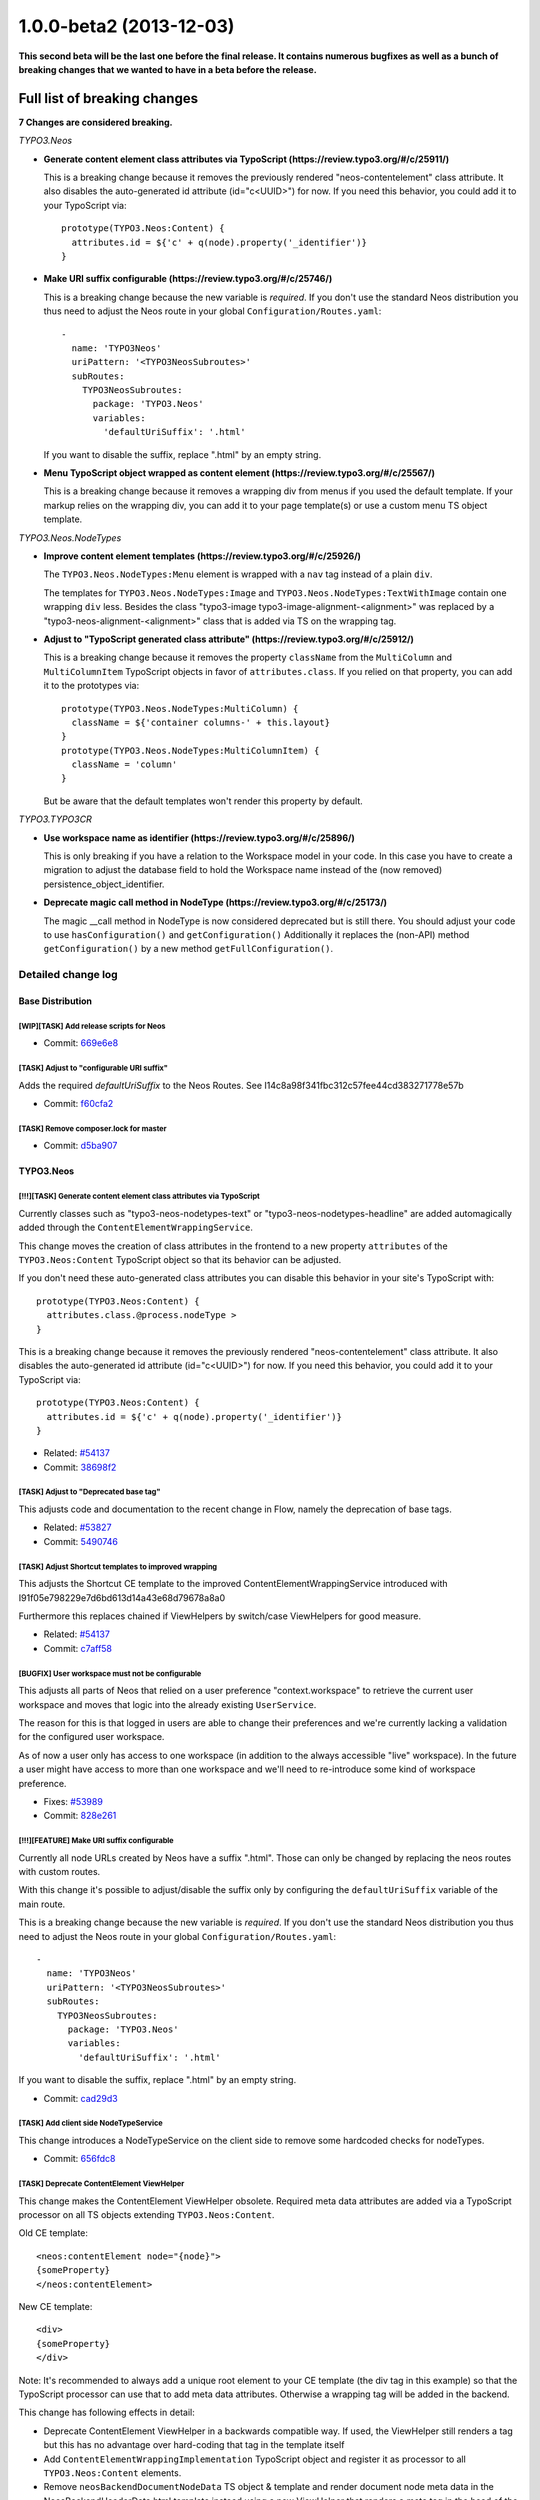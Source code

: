 .. _1.0.0-beta2:

1.0.0-beta2 (2013-12-03)
========================

**This second beta will be the last one before the final release. It contains numerous bugfixes as well
as a bunch of breaking changes that we wanted to have in a beta before the release.**

Full list of breaking changes
-----------------------------

**7 Changes are considered breaking.**

*TYPO3.Neos*


* **Generate content element class attributes via TypoScript (https://review.typo3.org/#/c/25911/)**

  This is a breaking change because it removes the previously rendered "neos-contentelement" class attribute.
  It also disables the auto-generated id attribute (id="c<UUID>") for now.
  If you need this behavior, you could add it to your TypoScript via::

    prototype(TYPO3.Neos:Content) {
      attributes.id = ${'c' + q(node).property('_identifier')}
    }

* **Make URI suffix configurable (https://review.typo3.org/#/c/25746/)**

  This is a breaking change because the new variable is *required*. If
  you don't use the standard Neos distribution you thus need to adjust
  the Neos route in your global ``Configuration/Routes.yaml``::

    -
      name: 'TYPO3Neos'
      uriPattern: '<TYPO3NeosSubroutes>'
      subRoutes:
        TYPO3NeosSubroutes:
          package: 'TYPO3.Neos'
          variables:
            'defaultUriSuffix': '.html'

  If you want to disable the suffix, replace ".html" by an empty string.

* **Menu TypoScript object wrapped as content element (https://review.typo3.org/#/c/25567/)**

  This is a breaking change because it removes a wrapping div from menus if you used the default template.
  If your markup relies on the wrapping div, you can add it to your page template(s) or use a custom menu TS object template.

*TYPO3.Neos.NodeTypes*

* **Improve content element templates (https://review.typo3.org/#/c/25926/)**

  The ``TYPO3.Neos.NodeTypes:Menu`` element is wrapped with a ``nav`` tag instead of a plain ``div``.

  The templates for ``TYPO3.Neos.NodeTypes:Image`` and ``TYPO3.Neos.NodeTypes:TextWithImage`` contain one wrapping ``div`` less.
  Besides the class "typo3-image typo3-image-alignment-<alignment>" was replaced by a "typo3-neos-alignment-<alignment>" class that is
  added via TS on the wrapping tag.

* **Adjust to "TypoScript generated class attribute" (https://review.typo3.org/#/c/25912/)**

  This is a breaking change because it removes the property ``className`` from the ``MultiColumn`` and ``MultiColumnItem``
  TypoScript objects in favor of ``attributes.class``. If you relied on that property, you can add it to the prototypes via::

    prototype(TYPO3.Neos.NodeTypes:MultiColumn) {
      className = ${'container columns-' + this.layout}
    }
    prototype(TYPO3.Neos.NodeTypes:MultiColumnItem) {
      className = 'column'
    }

  But be aware that the default templates won't render this property by default.

*TYPO3.TYPO3CR*

* **Use workspace name as identifier (https://review.typo3.org/#/c/25896/)**

  This is only breaking if you have a relation to the Workspace model in your code.
  In this case you have to create a migration to adjust the database field to hold the
  Workspace name instead of the (now removed) persistence_object_identifier.

* **Deprecate magic call method in NodeType (https://review.typo3.org/#/c/25173/)**

  The magic __call method in NodeType is now considered deprecated but is still there.
  You should adjust your code to use ``hasConfiguration()`` and ``getConfiguration()``
  Additionally it replaces the (non-API) method ``getConfiguration()`` by a new method ``getFullConfiguration()``.

===================
Detailed change log
===================

--------------------------------------
Base Distribution
--------------------------------------

[WIP][TASK] Add release scripts for Neos
~~~~~~~~~~~~~~~~~~~~~~~~~~~~~~~~~~~~~~~~~~~~~~~~~~~~~~~~~~~~~~~~~~~~~~~~~~~~~~~~~~~~~~~~~

* Commit: `669e6e8 <http://git.typo3.org/Neos/Distributions/Base.git?a=commit;h=669e6e837ac5b54f3b637e427c484dd9fcd644b9>`_

[TASK] Adjust to "configurable URI suffix"
~~~~~~~~~~~~~~~~~~~~~~~~~~~~~~~~~~~~~~~~~~~~~~~~~~~~~~~~~~~~~~~~~~~~~~~~~~~~~~~~~~~~~~~~~

Adds the required *defaultUriSuffix* to the Neos Routes.
See I14c8a98f341fbc312c57fee44cd383271778e57b

* Commit: `f60cfa2 <http://git.typo3.org/Neos/Distributions/Base.git?a=commit;h=f60cfa265d371390dc14a59452ef8959da6b6f6e>`_

[TASK] Remove composer.lock for master
~~~~~~~~~~~~~~~~~~~~~~~~~~~~~~~~~~~~~~~~~~~~~~~~~~~~~~~~~~~~~~~~~~~~~~~~~~~~~~~~~~~~~~~~~

* Commit: `d5ba907 <http://git.typo3.org/Neos/Distributions/Base.git?a=commit;h=d5ba907016627b851b140bdec245fb6e73a9e95e>`_

--------------------------------------
TYPO3.Neos
--------------------------------------

[!!!][TASK] Generate content element class attributes via TypoScript
~~~~~~~~~~~~~~~~~~~~~~~~~~~~~~~~~~~~~~~~~~~~~~~~~~~~~~~~~~~~~~~~~~~~~~~~~~~~~~~~~~~~~~~~~

Currently classes such as "typo3-neos-nodetypes-text" or
"typo3-neos-nodetypes-headline" are added automagically added through
the ``ContentElementWrappingService``.

This change moves the creation of class attributes in the frontend to
a new property ``attributes`` of the ``TYPO3.Neos:Content``
TypoScript object so that its behavior can be adjusted.

If you don't need these auto-generated class attributes you can
disable this behavior in your site's TypoScript with::

  prototype(TYPO3.Neos:Content) {
    attributes.class.@process.nodeType >
  }

This is a breaking change because it removes the previously rendered
"neos-contentelement" class attribute. It also disables the
auto-generated id attribute (id="c<UUID>") for now.
If you need this behavior, you could add it to your TypoScript via::

  prototype(TYPO3.Neos:Content) {
    attributes.id = ${'c' + q(node).property('_identifier')}
  }

* Related: `#54137 <http://forge.typo3.org/issues/54137>`_
* Commit: `38698f2 <http://git.typo3.org/Packages/TYPO3.Neos.git?a=commit;h=38698f29783f6644cbd6292739e7645fdf3f1be2>`_

[TASK] Adjust to "Deprecated base tag"
~~~~~~~~~~~~~~~~~~~~~~~~~~~~~~~~~~~~~~~~~~~~~~~~~~~~~~~~~~~~~~~~~~~~~~~~~~~~~~~~~~~~~~~~~

This adjusts code and documentation to the recent change in Flow,
namely the deprecation of base tags.

* Related: `#53827 <http://forge.typo3.org/issues/53827>`_
* Commit: `5490746 <http://git.typo3.org/Packages/TYPO3.Neos.git?a=commit;h=5490746c5cc6e2799c1d5940ea45bbaa737861f2>`_

[TASK] Adjust Shortcut templates to improved wrapping
~~~~~~~~~~~~~~~~~~~~~~~~~~~~~~~~~~~~~~~~~~~~~~~~~~~~~~~~~~~~~~~~~~~~~~~~~~~~~~~~~~~~~~~~~

This adjusts the Shortcut CE template to the improved
ContentElementWrappingService introduced with
I91f05e798229e7d6bd613d14a43e68d79678a8a0

Furthermore this replaces chained if ViewHelpers by
switch/case ViewHelpers for good measure.

* Related: `#54137 <http://forge.typo3.org/issues/54137>`_
* Commit: `c7aff58 <http://git.typo3.org/Packages/TYPO3.Neos.git?a=commit;h=c7aff58b20a4d6c17d354960981beabcef7058b6>`_

[BUGFIX] User workspace must not be configurable
~~~~~~~~~~~~~~~~~~~~~~~~~~~~~~~~~~~~~~~~~~~~~~~~~~~~~~~~~~~~~~~~~~~~~~~~~~~~~~~~~~~~~~~~~

This adjusts all parts of Neos that relied on a user preference
"context.workspace" to retrieve the current user workspace and moves
that logic into the already existing ``UserService``.

The reason for this is that logged in users are able to change their
preferences and we're currently lacking a validation for the configured
user workspace.

As of now a user only has access to one workspace (in addition to the
always accessible "live" workspace).
In the future a user might have access to more than one workspace and
we'll need to re-introduce some kind of workspace preference.

* Fixes: `#53989 <http://forge.typo3.org/issues/53989>`_
* Commit: `828e261 <http://git.typo3.org/Packages/TYPO3.Neos.git?a=commit;h=828e261c2c9d4dc1b31102284f1f911c06b5fcfe>`_

[!!!][FEATURE] Make URI suffix configurable
~~~~~~~~~~~~~~~~~~~~~~~~~~~~~~~~~~~~~~~~~~~~~~~~~~~~~~~~~~~~~~~~~~~~~~~~~~~~~~~~~~~~~~~~~

Currently all node URLs created by Neos have a suffix ".html". Those
can only be changed by replacing the neos routes with custom routes.

With this change it's possible to adjust/disable the suffix only by
configuring the ``defaultUriSuffix`` variable of the main route.

This is a breaking change because the new variable is *required*. If
you don't use the standard Neos distribution you thus need to adjust
the Neos route in your global ``Configuration/Routes.yaml``::

  -
    name: 'TYPO3Neos'
    uriPattern: '<TYPO3NeosSubroutes>'
    subRoutes:
      TYPO3NeosSubroutes:
        package: 'TYPO3.Neos'
        variables:
          'defaultUriSuffix': '.html'

If you want to disable the suffix, replace ".html" by an empty string.

* Commit: `cad29d3 <http://git.typo3.org/Packages/TYPO3.Neos.git?a=commit;h=cad29d3939d33778a7ee81858b713cbaad2ca0e9>`_

[TASK] Add client side NodeTypeService
~~~~~~~~~~~~~~~~~~~~~~~~~~~~~~~~~~~~~~~~~~~~~~~~~~~~~~~~~~~~~~~~~~~~~~~~~~~~~~~~~~~~~~~~~

This change introduces a NodeTypeService on the client side to remove
some hardcoded checks for nodeTypes.

* Commit: `656fdc8 <http://git.typo3.org/Packages/TYPO3.Neos.git?a=commit;h=656fdc893fa03be623e4254d3487baca7fd080ec>`_

[TASK] Deprecate ContentElement ViewHelper
~~~~~~~~~~~~~~~~~~~~~~~~~~~~~~~~~~~~~~~~~~~~~~~~~~~~~~~~~~~~~~~~~~~~~~~~~~~~~~~~~~~~~~~~~

This change makes the ContentElement ViewHelper obsolete. Required
meta data attributes are added via a TypoScript processor on all
TS objects extending ``TYPO3.Neos:Content``.

Old CE template::

  <neos:contentElement node="{node}">
  {someProperty}
  </neos:contentElement>

New CE template::

  <div>
  {someProperty}
  </div>

Note: It's recommended to always add a unique root element to your CE
template (the div tag in this example) so that the TypoScript processor
can use that to add meta data attributes.
Otherwise a wrapping tag will be added in the backend.

This change has following effects in detail:

* Deprecate ContentElement ViewHelper in a backwards compatible way.
  If used, the ViewHelper still renders a tag but this has no
  advantage over hard-coding that tag in the template itself
* Add ``ContentElementWrappingImplementation`` TypoScript object and
  register it as processor to all ``TYPO3.Neos:Content`` elements.
* Remove ``neosBackendDocumentNodeData`` TS object & template and
  render document node meta data in the NeosBackendHeaderData.html
  template instead using a new ViewHelper that renders a meta tag in
  the head of the backend html (instead of a hidden div in the body).

* Resolves: `#54137 <http://forge.typo3.org/issues/54137>`_
* Commit: `a9a4252 <http://git.typo3.org/Packages/TYPO3.Neos.git?a=commit;h=a9a42527060798b3a83742cde32a91ca63407040>`_

[TASK] Select moved node after move in node tree
~~~~~~~~~~~~~~~~~~~~~~~~~~~~~~~~~~~~~~~~~~~~~~~~~~~~~~~~~~~~~~~~~~~~~~~~~~~~~~~~~~~~~~~~~

When moving a node it is not selected in the node tree,
leading to a confusing state for the user. This changes it
to automatically selecting the moved node after it has been
moved to avoid confusion.

* Commit: `7703948 <http://git.typo3.org/Packages/TYPO3.Neos.git?a=commit;h=77039480356cadbace9f16b494a8cc6b2884794b>`_

[BUGFIX] Nodes not clickable after moving in node tree
~~~~~~~~~~~~~~~~~~~~~~~~~~~~~~~~~~~~~~~~~~~~~~~~~~~~~~~~~~~~~~~~~~~~~~~~~~~~~~~~~~~~~~~~~

When moving nodes in the node tree it is not possible to
navigate to it until it is refreshed, because the link href
is updated to an empty value.

* Commit: `a8da571 <http://git.typo3.org/Packages/TYPO3.Neos.git?a=commit;h=a8da5719d0508b2bd6516080a1f7464d9e7a5af3>`_

[TASK] Add node argument to contentElement.editable ViewHelper
~~~~~~~~~~~~~~~~~~~~~~~~~~~~~~~~~~~~~~~~~~~~~~~~~~~~~~~~~~~~~~~~~~~~~~~~~~~~~~~~~~~~~~~~~

This change adds a new argument "node" to explicitly set the current
node to use for checking the content context.

Example::

    {neos:contentElement.editable(node: myNode, property: 'propertyName')}

This should make it easier to split templates for content elements into
partials and pass on the node explicitly (instead of using the magic
"fluidTemplateTsObject" variable).

* Commit: `d26061b <http://git.typo3.org/Packages/TYPO3.Neos.git?a=commit;h=d26061b039362e755ec8b70fea56a06b8ff688d5>`_

[FEATURE] Caching of compiled TypoScript
~~~~~~~~~~~~~~~~~~~~~~~~~~~~~~~~~~~~~~~~~~~~~~~~~~~~~~~~~~~~~~~~~~~~~~~~~~~~~~~~~~~~~~~~~

This change adds a cache for compiled TypoScript,
increasing rendering performance by 50-100 ms, depending
on the size of your TypoScript:

https://www.monosnap.com/image/8qc5tZn6gccBMKcNsoVjG54ls.png

By default the cache is only enabled in Production context, because we
cannot flush it automatically yet on TypoScript file changes.

* Commit: `9feb53f <http://git.typo3.org/Packages/TYPO3.Neos.git?a=commit;h=9feb53f8d27c5a399b2855b97600fcec25435b70>`_

[BUGFIX] Cache outgoing routes
~~~~~~~~~~~~~~~~~~~~~~~~~~~~~~~~~~~~~~~~~~~~~~~~~~~~~~~~~~~~~~~~~~~~~~~~~~~~~~~~~~~~~~~~~

URIs to nodes are not cached currently because they contain an
argument of type NodeInterface that can't be serialized by the
UriBuilder.

This change adjust the FrontendNodeRoutePartHandler as well as the
node ViewHelpers to work with strings rather than Node instances.

* Fixes: `#53448 <http://forge.typo3.org/issues/53448>`_
* Commit: `18e871f <http://git.typo3.org/Packages/TYPO3.Neos.git?a=commit;h=18e871fa9f7898798f16899d6695c26329dce4db>`_

[TASK] Introduce Content TypoScript object
~~~~~~~~~~~~~~~~~~~~~~~~~~~~~~~~~~~~~~~~~~~~~~~~~~~~~~~~~~~~~~~~~~~~~~~~~~~~~~~~~~~~~~~~~

Introduces a new TS object ``TYPO3.Neos:Content`` that should be used
as base for all elements that can be selected in the backend.

This deprecated ``TYPO3.Neos:Template`` in favor of
``TYPO3.TypoScript:Template`` or the new Content object.

Note: This object inherits from TYPO3.TypoScript:Template because most
Content Elements are expected to render a Fluid Template. If this is
not the case, a custom Content Element should still extend from this
prototype and change the ``@class`` property as it's done for the
``TYPO3.Neos:Plugin`` object for example.

* Resolves: `#54016 <http://forge.typo3.org/issues/54016>`_
* Commit: `9829558 <http://git.typo3.org/Packages/TYPO3.Neos.git?a=commit;h=9829558467394e1d3fc2a1ee28fd043602393249>`_

[TASK] Update Aloha
~~~~~~~~~~~~~~~~~~~~~~~~~~~~~~~~~~~~~~~~~~~~~~~~~~~~~~~~~~~~~~~~~~~~~~~~~~~~~~~~~~~~~~~~~

Updates Aloha to a more recent version, sselect all and then start
typing (e.g. for a headline) now works. Also the format detection
is more stable.

* Commit: `abdfc10 <http://git.typo3.org/Packages/TYPO3.Neos.git?a=commit;h=abdfc1013f746484a4abffa2d38f98fad69f6bcb>`_

[TASK] Add filter by node for the filter operation
~~~~~~~~~~~~~~~~~~~~~~~~~~~~~~~~~~~~~~~~~~~~~~~~~~~~~~~~~~~~~~~~~~~~~~~~~~~~~~~~~~~~~~~~~

The FlowQuery operation is now able to filter by a given node, this
filter type always return a context with a maximum of one node.

This FlowQuery return one if the currentNode is a parent node of node::

  ${q(node).parents(currentNode).count()}

This operation can be used in the MenuImplementation to test if the
current node is a child node of a given node, to set the active and
current class.

* Commit: `16f3778 <http://git.typo3.org/Packages/TYPO3.Neos.git?a=commit;h=16f377854c3f2f1213d6d0ca7028c31171d85e35>`_

[BUGFIX] Support for boolean property in Site import/export
~~~~~~~~~~~~~~~~~~~~~~~~~~~~~~~~~~~~~~~~~~~~~~~~~~~~~~~~~~~~~~~~~~~~~~~~~~~~~~~~~~~~~~~~~

Currently boolean property are converted to string during and
export/import process. This patch change this by adding the attribute
__type="boolean" for each boolean property.

* Commit: `2a5d491 <http://git.typo3.org/Packages/TYPO3.Neos.git?a=commit;h=2a5d491cc97632caacb0fd34eff2f0f3e122239d>`_

[FEATURE] Improve contentElement.editable ViewHelper
~~~~~~~~~~~~~~~~~~~~~~~~~~~~~~~~~~~~~~~~~~~~~~~~~~~~~~~~~~~~~~~~~~~~~~~~~~~~~~~~~~~~~~~~~

This improves the EditableViewHelper so that it is easier to use and
less error-prone.

It mainly makes specification of the property value optional.
Before::

  <neos:contentElement.editable property="propertyName">
    {propertyName -> f:format.raw()}
  </neos:contentElement>

Now::

 {neos:contentElement.editable(property: 'propertyName')}

Note: This change is fully backwards compatible because any child nodes
of this ViewHelper overrule the specified property argument.
It is however recommended not to set them as that can lead to unexpected
results. It is also recommended to use Fluid's inline syntax for better
readability and to make browsers render the placeholder when opening the
template file directly.

* Related: `#53046 <http://forge.typo3.org/issues/53046>`_
* Commit: `e9415a1 <http://git.typo3.org/Packages/TYPO3.Neos.git?a=commit;h=e9415a10ab46009cbf8d9ec9740191b2548f382b>`_

[BUGFIX] Menu in sticky menu shows collapse button
~~~~~~~~~~~~~~~~~~~~~~~~~~~~~~~~~~~~~~~~~~~~~~~~~~~~~~~~~~~~~~~~~~~~~~~~~~~~~~~~~~~~~~~~~

This is a subtle detail but when the menu is sticky
and the lines between main modules are hovered the
line turns blue because of the collapse button changes
background color.

* Commit: `03029fc <http://git.typo3.org/Packages/TYPO3.Neos.git?a=commit;h=03029fca1249ef8385b4ef664c765ad1e24f6537>`_

[TASK] Remove typo in comment for ajax-repository.js
~~~~~~~~~~~~~~~~~~~~~~~~~~~~~~~~~~~~~~~~~~~~~~~~~~~~~~~~~~~~~~~~~~~~~~~~~~~~~~~~~~~~~~~~~

* Commit: `9ba4f3f <http://git.typo3.org/Packages/TYPO3.Neos.git?a=commit;h=9ba4f3f53498cdfd5eb03e1389bc278a287b532e>`_

[TASK] Remove unused code in wireframe mode
~~~~~~~~~~~~~~~~~~~~~~~~~~~~~~~~~~~~~~~~~~~~~~~~~~~~~~~~~~~~~~~~~~~~~~~~~~~~~~~~~~~~~~~~~

We removed the creation of TYPO3.Neos:ContentCollection elements
from the wireframe mode, but the code for doing so was still active.

* Commit: `87ce525 <http://git.typo3.org/Packages/TYPO3.Neos.git?a=commit;h=87ce5258a17c6894b3fac4bc37db06d51006de15>`_

Revert "[!!!][FEATURE] Make URL suffix configurable"
~~~~~~~~~~~~~~~~~~~~~~~~~~~~~~~~~~~~~~~~~~~~~~~~~~~~~~~~~~~~~~~~~~~~~~~~~~~~~~~~~~~~~~~~~

This reverts commit 318a531c2dd550c5df0cf6e93ef8d832a8551009

* Commit: `98dee27 <http://git.typo3.org/Packages/TYPO3.Neos.git?a=commit;h=98dee276bf4d87422d9670d489a13b4e1cdafa88>`_

[!!!][FEATURE] Make URL suffix configurable
~~~~~~~~~~~~~~~~~~~~~~~~~~~~~~~~~~~~~~~~~~~~~~~~~~~~~~~~~~~~~~~~~~~~~~~~~~~~~~~~~~~~~~~~~

Currently all node URLs created by Neos have a suffix ".html". Those
can only be changed by replacing the neos routes with custom routes.

With this change it's possible to adjust/disable the suffix only by
configuring the ``defaultUrlSuffix`` variable of the main route.

This is a breaking change because the new variable is *required*. If
you don't use the standard Neos distribution you thus need to adjust
the Neos route in your global ``Configuration/Routes.yaml``::

  -
    name: 'TYPO3Neos'
    uriPattern: '<TYPO3NeosSubroutes>'
    subRoutes:
      TYPO3NeosSubroutes:
        package: 'TYPO3.Neos'
        variables:
          'defaultUrlSuffix': '.html'

If you want to disable the suffix, replace ".html" by an empty string.

* Commit: `318a531 <http://git.typo3.org/Packages/TYPO3.Neos.git?a=commit;h=318a531c2dd550c5df0cf6e93ef8d832a8551009>`_

[TASK] Remove LauncherController
~~~~~~~~~~~~~~~~~~~~~~~~~~~~~~~~~~~~~~~~~~~~~~~~~~~~~~~~~~~~~~~~~~~~~~~~~~~~~~~~~~~~~~~~~

This removes the ExtDirect LauncherController that is not used any
longer.

* Commit: `67e3d4b <http://git.typo3.org/Packages/TYPO3.Neos.git?a=commit;h=67e3d4bad114181bcf1ebeb238630a84fb00e069>`_

[BUGFIX] URLs must point to document nodes
~~~~~~~~~~~~~~~~~~~~~~~~~~~~~~~~~~~~~~~~~~~~~~~~~~~~~~~~~~~~~~~~~~~~~~~~~~~~~~~~~~~~~~~~~

Currently the ``FrontendNodeRoutePartHandler`` matches and resolves any
node independently from it's type.
This leads to the situation that one can browse content element nodes
directly breaking menus and styling.

This change adjusts the RoutePartHandler to only accept NodeTypes
extending ``TYPO3.Neos:Document`` such as ``TYPO3.Neos:Page`` or custom
document node types.
It also adjusts the structure inspector that used to create links for
every node.

* Related: `#53347 <http://forge.typo3.org/issues/53347>`_
* Commit: `b1bb2c5 <http://git.typo3.org/Packages/TYPO3.Neos.git?a=commit;h=b1bb2c5d31fab8542fc92e47af5985cdb49d0048>`_

[FEATURE] Improved redirection upon login/logout
~~~~~~~~~~~~~~~~~~~~~~~~~~~~~~~~~~~~~~~~~~~~~~~~~~~~~~~~~~~~~~~~~~~~~~~~~~~~~~~~~~~~~~~~~

This improves the ``BackendRedirectionService`` by decoupling it from
hard-coded URLs.

Neos currently stores the absolute URL in the browsers session storage.
Upon login a redirect-URL is constructed by appending the user's
workspace to the stored path.
This breaks if ``FLOW_REWRITEURLS`` is not set or if one decides to use
custom Routes (for example skipping the ".html" suffix).

This patch changes this by storing the identifier of the last visited
document node instead and by only using the ``UriBuilder`` to construct
URLs.

This also moves the JavaScript snippet from NeosBackendHeaderData.html
to a separate template that is appended before the closing body tag of
a page via TypoScript for performance reasons and so that this
functionality can be disabled without having to adjust the templates.

Besides this introduces some minor tweaks:

* Disable default error FlashMessage for LoginController
* Only add "logout" FlashMessage when the login Form is displayed
  afterwards (avoids outdated FlashMessages)
* One DB lookup less in NodeController::showAction()
* Related: `#40304 <http://forge.typo3.org/issues/40304>`_

* Commit: `47b301b <http://git.typo3.org/Packages/TYPO3.Neos.git?a=commit;h=47b301bbb94150204602e9992d5ca8c56617932c>`_

[TASK] Revise Routes
~~~~~~~~~~~~~~~~~~~~~~~~~~~~~~~~~~~~~~~~~~~~~~~~~~~~~~~~~~~~~~~~~~~~~~~~~~~~~~~~~~~~~~~~~

Make use of new Routing features such as *nested subRoutes* and
*HTTP method constraints* to make it easier to adjust the routing setup.
* Related: `#53347 <http://forge.typo3.org/issues/53347>`_

* Commit: `35114d7 <http://git.typo3.org/Packages/TYPO3.Neos.git?a=commit;h=35114d7a12830ca828f0ac2e68a3ac7adbac608a>`_

[BUGFIX] Fix behat tests
~~~~~~~~~~~~~~~~~~~~~~~~~~~~~~~~~~~~~~~~~~~~~~~~~~~~~~~~~~~~~~~~~~~~~~~~~~~~~~~~~~~~~~~~~

Since the logout has been changed from a link to a form with
Ie56f98a1046ff461f5e053bcd4f5e12aad3bf2ae behavior tests were broken.

This change fixes this by adjusting the corresponding behat feature.

* Commit: `f5f7cfe <http://git.typo3.org/Packages/TYPO3.Neos.git?a=commit;h=f5f7cfe168d4ddf7fb1faf2a4e0fa0292e57ed13>`_

[BUGFIX] Only replace node URIs in live workspace
~~~~~~~~~~~~~~~~~~~~~~~~~~~~~~~~~~~~~~~~~~~~~~~~~~~~~~~~~~~~~~~~~~~~~~~~~~~~~~~~~~~~~~~~~

With #48366 neos supports proper linking between nodes. URIs in the
format "node://<uuid>" are replaced by proper http URLs.
This replacement must only take place in live workspace though in
order to avoid "http://.." URLs to be stored in the database.

* Related: `#48366 <http://forge.typo3.org/issues/48366>`_
* Commit: `133a2ea <http://git.typo3.org/Packages/TYPO3.Neos.git?a=commit;h=133a2ea8cd70a02253b61e95655d08ba08a2a5d6>`_

[TASK] Add "Changing body class with condition" documentation
~~~~~~~~~~~~~~~~~~~~~~~~~~~~~~~~~~~~~~~~~~~~~~~~~~~~~~~~~~~~~~~~~~~~~~~~~~~~~~~~~~~~~~~~~

* Commit: `0bc46b2 <http://git.typo3.org/Packages/TYPO3.Neos.git?a=commit;h=0bc46b26cc61b6556bdebfbda06aaabf48bc3339>`_

[BUGFIX] Make WebRedirect independant from routes
~~~~~~~~~~~~~~~~~~~~~~~~~~~~~~~~~~~~~~~~~~~~~~~~~~~~~~~~~~~~~~~~~~~~~~~~~~~~~~~~~~~~~~~~~

Replaces the deprecated ``uri`` entrypoint-option by
``routeValues`` pointing to the login form action.

* Commit: `36007f1 <http://git.typo3.org/Packages/TYPO3.Neos.git?a=commit;h=36007f1564623b53675679ff577485a405a2d791>`_

[TASK] Compatibility with Ruby < v1.9
~~~~~~~~~~~~~~~~~~~~~~~~~~~~~~~~~~~~~~~~~~~~~~~~~~~~~~~~~~~~~~~~~~~~~~~~~~~~~~~~~~~~~~~~~

Adds checks to the ``config.rb`` compass configuration file to prevent
older Ruby versions from stumbling upon the introduced ``Encoding``
constants.

* Commit: `54cb62c <http://git.typo3.org/Packages/TYPO3.Neos.git?a=commit;h=54cb62cec12d4201ea10275e377709ef3d7fa26a>`_

[TASK] Adjust to "Deprecate magic call method in NodeType"
~~~~~~~~~~~~~~~~~~~~~~~~~~~~~~~~~~~~~~~~~~~~~~~~~~~~~~~~~~~~~~~~~~~~~~~~~~~~~~~~~~~~~~~~~

This replaces the two invocations of the magic __call method of
NodeType, that will be deprecated with #53335 with calls to the new
methods ``NodeType::hasConfiguration()`` and
``NodeType::getConfiguration()``.
Besides this replaces five calls to the internal
``NodeType::getConfiguration()`` by calls to the renamed method
``NodeType::getFullConfiguration()``.

Depends: I20abd27b137c1fec9ff351b17a97c5c93c15d287
* Related: `#53335 <http://forge.typo3.org/issues/53335>`_
* Commit: `c71fd87 <http://git.typo3.org/Packages/TYPO3.Neos.git?a=commit;h=c71fd876dbe98971de77e03c14e2b3edb186778a>`_

[!!!][BUGFIX] Menu TypoScript object wrapped as content element
~~~~~~~~~~~~~~~~~~~~~~~~~~~~~~~~~~~~~~~~~~~~~~~~~~~~~~~~~~~~~~~~~~~~~~~~~~~~~~~~~~~~~~~~~

The menu TypoScript template is currently using the
contentElement view helper for wrapping the menu.
This is incorrect since the menu is not a node type,
but instead a plain TypoScript object.

This is a breaking change because it removes a wrapping div
from menus if you used the default template.
If your markup relies on the wrapping div, you can add it to
your page template(s) or use a custom menu TS object template.

* Commit: `74c8dc1 <http://git.typo3.org/Packages/TYPO3.Neos.git?a=commit;h=74c8dc144f2cb028eab358a3e3560f3cf870a2cb>`_

[BUGFIX] ContentEditable is wrapped in live workspace when logged in
~~~~~~~~~~~~~~~~~~~~~~~~~~~~~~~~~~~~~~~~~~~~~~~~~~~~~~~~~~~~~~~~~~~~~~~~~~~~~~~~~~~~~~~~~

Since we just check if the session has access to the backend we
incorrectly also wrap content editables being rendered in the live
workspace. This means that when visiting the frontend when logged in it's
being rendered differently than when not logged in. Since we only
need the wrapping for the backend interface we should skip wrapping
if in live workspace.

* Commit: `3d32d2c <http://git.typo3.org/Packages/TYPO3.Neos.git?a=commit;h=3d32d2c18a4683ca26fa2485f6ad1468c0c22543>`_

[BUGFIX] ContentCollection is wrapped in live workspace when logged in
~~~~~~~~~~~~~~~~~~~~~~~~~~~~~~~~~~~~~~~~~~~~~~~~~~~~~~~~~~~~~~~~~~~~~~~~~~~~~~~~~~~~~~~~~

Since we just check if the session has access to the backend we
incorrectly also wrap content collections being rendered in the live
workspace. This means that when visiting the frontend when logged in it's
being rendered differently than when not logged in. Since we only
need the wrapping for the backend interface we should skip wrapping
if in live workspace.

* Commit: `8d876f3 <http://git.typo3.org/Packages/TYPO3.Neos.git?a=commit;h=8d876f3b4506a4eb6d48f330fc456d39322b2960>`_

[BUGFIX] Content is wrapped in live workspace when logged in
~~~~~~~~~~~~~~~~~~~~~~~~~~~~~~~~~~~~~~~~~~~~~~~~~~~~~~~~~~~~~~~~~~~~~~~~~~~~~~~~~~~~~~~~~

Since we just check if the session has access to the backend
we incorrectly also wrap content being rendered in the live workspace.
This means that when visiting the frontend when logged in it's
being rendered differently than when not logged in. Since we only
need the wrapping for the backend interface we should skip wrapping
if in live workspace.

* Commit: `b70b0ab <http://git.typo3.org/Packages/TYPO3.Neos.git?a=commit;h=b70b0ab41dc47f3f07b2720cb63fbdc5fad949f9>`_

[BUGFIX] Make "logout" a POST request
~~~~~~~~~~~~~~~~~~~~~~~~~~~~~~~~~~~~~~~~~~~~~~~~~~~~~~~~~~~~~~~~~~~~~~~~~~~~~~~~~~~~~~~~~

Previously the logout was triggered by a link in the user menu resulting
in a GET request.
With this change the link is replaced by a small form creating a POST
request instead.

* Related: `#53347 <http://forge.typo3.org/issues/53347>`_
* Commit: `4da306a <http://git.typo3.org/Packages/TYPO3.Neos.git?a=commit;h=4da306aeaaa1585d3789e18b2188233ba21b7865>`_

[BUGFIX] Allow frontend routes to append arbitrary arguments
~~~~~~~~~~~~~~~~~~~~~~~~~~~~~~~~~~~~~~~~~~~~~~~~~~~~~~~~~~~~~~~~~~~~~~~~~~~~~~~~~~~~~~~~~

This re-adds the ``appendExceedingArguments`` flag to the Neos frontend
routes in order to allow resolving of node URIs with additional
arguments.

This makes it possible to render links targeting sub requests without
having to add custom routes. This is especially useful for plugins.

* Commit: `dc75b50 <http://git.typo3.org/Packages/TYPO3.Neos.git?a=commit;h=dc75b507022c639806e5d62587690bc2ec10cb78>`_

[BUGFIX] Exporting a site sets state to empty string
~~~~~~~~~~~~~~~~~~~~~~~~~~~~~~~~~~~~~~~~~~~~~~~~~~~~~~~~~~~~~~~~~~~~~~~~~~~~~~~~~~~~~~~~~

The state of a site is an integer, but since the state is exported like
a node property since Ifa3b6cb89a2b8ed10eaddaf6f450b98b8c96fe98 that
failed because all properties are expected to be strings.

This change exports any scalar property by typecasting it to string.

* Commit: `e06242e <http://git.typo3.org/Packages/TYPO3.Neos.git?a=commit;h=e06242e28c1cae4475dc4ac9d125b72e5fb4275e>`_

[TASK] Simplified shared footer cookbook
~~~~~~~~~~~~~~~~~~~~~~~~~~~~~~~~~~~~~~~~~~~~~~~~~~~~~~~~~~~~~~~~~~~~~~~~~~~~~~~~~~~~~~~~~

Doesn't need the switch case part anymore.

* Commit: `0497ddb <http://git.typo3.org/Packages/TYPO3.Neos.git?a=commit;h=0497ddb73ba34f824d1c75ecad31fee7e72f5406>`_

[FEATURE] Performance improvement in TypoScript View (getClosestDocumentNode)
~~~~~~~~~~~~~~~~~~~~~~~~~~~~~~~~~~~~~~~~~~~~~~~~~~~~~~~~~~~~~~~~~~~~~~~~~~~~~~~~~~~~~~~~~

Changing this code improves about 50 milliseconds of runtime in my case:

https://www.monosnap.com/image/5DqfBVP7Y6m1JrGC9RaMyNoV7.png

* Commit: `14ea1e9 <http://git.typo3.org/Packages/TYPO3.Neos.git?a=commit;h=14ea1e992a167cf4ad941c0425dcfd814a4cbef6>`_

[BUGFIX] links inside plugins should respect the current workspace
~~~~~~~~~~~~~~~~~~~~~~~~~~~~~~~~~~~~~~~~~~~~~~~~~~~~~~~~~~~~~~~~~~~~~~~~~~~~~~~~~~~~~~~~~

* Commit: `b569314 <http://git.typo3.org/Packages/TYPO3.Neos.git?a=commit;h=b569314505221033bd44f3cfc55f7641b4a3637a>`_

[TASK] Introduce signal for publication of nodes
~~~~~~~~~~~~~~~~~~~~~~~~~~~~~~~~~~~~~~~~~~~~~~~~~~~~~~~~~~~~~~~~~~~~~~~~~~~~~~~~~~~~~~~~~

This introduces a new signal which is emitted once a node is published.
This change also removes the random cache control headers from the
NodeController.

* Commit: `dbc2d8e <http://git.typo3.org/Packages/TYPO3.Neos.git?a=commit;h=dbc2d8e42ee96b16848b13c6e1f33facbf9e4894>`_

[BUGFIX] Fix always-activated Publish button
~~~~~~~~~~~~~~~~~~~~~~~~~~~~~~~~~~~~~~~~~~~~~~~~~~~~~~~~~~~~~~~~~~~~~~~~~~~~~~~~~~~~~~~~~

Currently, if using the Neos Content Module, there is always
exactly one change even if nothing was modified, always activating
the "publish" button.

This has been traced down to a regression introduced by
I26517fd0506cc1074b90e84e5a465001421ae36c, which set the
workspace of the current node always to the current user
workspace (which does not make sense). The workspace of
the *node* must be the "real" workspace this node is in,
and the workspace of the *node's context* is the one the
user is currently inside.

* Commit: `98780bb <http://git.typo3.org/Packages/TYPO3.Neos.git?a=commit;h=98780bb2ae405bb51bf45271b64936375eab236e>`_

[BUGFIX] Missing variable in ContextStructureTree
~~~~~~~~~~~~~~~~~~~~~~~~~~~~~~~~~~~~~~~~~~~~~~~~~~~~~~~~~~~~~~~~~~~~~~~~~~~~~~~~~~~~~~~~~

When removing a content element from the page using the
inline editing handles, an exception is thrown that 'that'
is undefined.

* Commit: `1d778e6 <http://git.typo3.org/Packages/TYPO3.Neos.git?a=commit;h=1d778e678b409e728dabef4ee9c90eafe2d1d124>`_

[WIP][FEATURE] Edit/Preview Panel"
~~~~~~~~~~~~~~~~~~~~~~~~~~~~~~~~~~~~~~~~~~~~~~~~~~~~~~~~~~~~~~~~~~~~~~~~~~~~~~~~~~~~~~~~~

This reverts commit 5c4afe70889785a399ae1deda576ce2ebf73be5f.

* Commit: `f6aa8ad <http://git.typo3.org/Packages/TYPO3.Neos.git?a=commit;h=f6aa8adf8fb56324ea0b0ef9eb3f8e6158bc92c0>`_

[TASK] Fix beta 1 changelog reStructuredText syntax
~~~~~~~~~~~~~~~~~~~~~~~~~~~~~~~~~~~~~~~~~~~~~~~~~~~~~~~~~~~~~~~~~~~~~~~~~~~~~~~~~~~~~~~~~

* Commit: `085b43f <http://git.typo3.org/Packages/TYPO3.Neos.git?a=commit;h=085b43f34e5dc07d424ee6bc4bac01725ac207ab>`_

[WIP][FEATURE] Edit/Preview Panel
~~~~~~~~~~~~~~~~~~~~~~~~~~~~~~~~~~~~~~~~~~~~~~~~~~~~~~~~~~~~~~~~~~~~~~~~~~~~~~~~~~~~~~~~~

Still Known Bug: in Firefox, when switching from Desktop preview to Website,
an error occurs in the console preventing the switch. same with chrome
(sometimes…) :-/

* Commit: `5c4afe7 <http://git.typo3.org/Packages/TYPO3.Neos.git?a=commit;h=5c4afe70889785a399ae1deda576ce2ebf73be5f>`_

[BUGFIX] Fix the mouse over handling of the menu panel
~~~~~~~~~~~~~~~~~~~~~~~~~~~~~~~~~~~~~~~~~~~~~~~~~~~~~~~~~~~~~~~~~~~~~~~~~~~~~~~~~~~~~~~~~

In some browsers (Firefox, IE) it was not possible to hover over the
menu panel. This is fixed by deferring the check of the hover status.

* Fixes: `#53586 <http://forge.typo3.org/issues/53586>`_
* Commit: `138c85d <http://git.typo3.org/Packages/TYPO3.Neos.git?a=commit;h=138c85d7b777796fb7359aa101bc00b3a7819e15>`_

[BUGFIX] Fix image upload in inspector
~~~~~~~~~~~~~~~~~~~~~~~~~~~~~~~~~~~~~~~~~~~~~~~~~~~~~~~~~~~~~~~~~~~~~~~~~~~~~~~~~~~~~~~~~

Change If957a3cbbf475085b043a9326537a4c75f858cf9 broke image uploading
while fixing the media browser.

* Commit: `b1cce52 <http://git.typo3.org/Packages/TYPO3.Neos.git?a=commit;h=b1cce520552c392e6a873cfb95d3967971a449c0>`_

--------------------------------------
TYPO3.Neos.NodeTypes
--------------------------------------

[!!!][TASK] Improve content element templates
~~~~~~~~~~~~~~~~~~~~~~~~~~~~~~~~~~~~~~~~~~~~~~~~~~~~~~~~~~~~~~~~~~~~~~~~~~~~~~~~~~~~~~~~~

This change improves the default markup rendered by some of the
provided content element templates. Namely:

The ``TYPO3.Neos.NodeTypes:Menu`` element is wrapped with a ``nav``
tag instead of a plain ``div``.

Before::

  <div><ul>...</ul></div>

Now::

  <nav><ul>...</ul></nav>

The templates for ``TYPO3.Neos.NodeTypes:Image`` and
``TYPO3.Neos.NodeTypes:TextWithImage`` contain one wrapping ``div``
less. Besides the class "typo3-image typo3-image-alignment-<alignment>"
was replaced by a "typo3-neos-alignment-<alignment>" class that is
added via TS on the wrapping tag.

Before::

  <div class="typo3-neos-nodetypes-image">
    <div class="typo3-image typo3-image-alignment-right">
      <figure>
        <img ...
      </figure>
    </div>
  </div>

Now::

  <div class="typo3-neos-nodetypes-image">
    <figure class="typo3-neos-alignment-right">
      <img ...
    </figure>
  </div>

* Related: `#54137 <http://forge.typo3.org/issues/54137>`_
* Commit: `f9c169f <http://git.typo3.org/Packages/TYPO3.Neos.NodeTypes.git?a=commit;h=f9c169ff3f2cf141ead192adb20599a34a7c5bfd>`_

[!!!][TASK] Adjust to "TypoScript generated class attribute"
~~~~~~~~~~~~~~~~~~~~~~~~~~~~~~~~~~~~~~~~~~~~~~~~~~~~~~~~~~~~~~~~~~~~~~~~~~~~~~~~~~~~~~~~~

Adjusts the content element templates to the change introduced
with I54f3b27eaf1f3bb1d353609cb2ea6679ed35fc08.

This is a breaking change because it removes the property ``className``
from the ``MultiColumn`` and ``MultiColumnItem`` TypoScript objects in
favor of ``attributes.class``. If you relied on that property, you can
add it to the prototypes via::

  prototype(TYPO3.Neos.NodeTypes:MultiColumn) {
    className = ${'container columns-' + this.layout}
  }
  prototype(TYPO3.Neos.NodeTypes:MultiColumnItem) {
    className = 'column'
  }

But be aware that the default templates won't render this property by
default.

* Related: `#54137 <http://forge.typo3.org/issues/54137>`_
* Commit: `81ec6e3 <http://git.typo3.org/Packages/TYPO3.Neos.NodeTypes.git?a=commit;h=81ec6e3183584c371753eb5351575c0895bcb52a>`_

[TASK] Adjust Menu Content to recent changes
~~~~~~~~~~~~~~~~~~~~~~~~~~~~~~~~~~~~~~~~~~~~~~~~~~~~~~~~~~~~~~~~~~~~~~~~~~~~~~~~~~~~~~~~~

* TYPO3.Neos.NodeTypes:Menu extends TYPO3.Neos:Content
* ``items`` is again exported to the template
* startingPoint is set to the documentNode
* Commit: `b0e87cb <http://git.typo3.org/Packages/TYPO3.Neos.NodeTypes.git?a=commit;h=b0e87cb13d7f36c17e3c4b88f4cb6c22be8e36eb>`_

[TASK] Adjust CE templates to improved wrapping
~~~~~~~~~~~~~~~~~~~~~~~~~~~~~~~~~~~~~~~~~~~~~~~~~~~~~~~~~~~~~~~~~~~~~~~~~~~~~~~~~~~~~~~~~

This adjusts the content element templates to the improved
ContentElementWrappingService introduced with
I91f05e798229e7d6bd613d14a43e68d79678a8a0

This is a refactoring that does not change the rendered markup
at all. Improvements might follow in a separate change set.

* Related: `#54137 <http://forge.typo3.org/issues/54137>`_
* Commit: `17abe57 <http://git.typo3.org/Packages/TYPO3.Neos.NodeTypes.git?a=commit;h=17abe57f69b401cf572b59d85ba5d90e92f7ce77>`_

[BUGFIX] Pass missing fluidTemplateTsObject to image partial
~~~~~~~~~~~~~~~~~~~~~~~~~~~~~~~~~~~~~~~~~~~~~~~~~~~~~~~~~~~~~~~~~~~~~~~~~~~~~~~~~~~~~~~~~

Due to I2f4b3a961b4a007031e590985ea9f9cffac7266e the fluidTemplateTsObject
is now required in order to use the contentEditable view helper, therefore
we need to pass fluidTemplateTsObject to the partial since it uses the view
helper for the caption.

* Commit: `b049610 <http://git.typo3.org/Packages/TYPO3.Neos.NodeTypes.git?a=commit;h=b049610a35e95d611315279b49fd2a932b72636b>`_

--------------------------------------
TYPO3.SiteKickstarter
--------------------------------------

No changes

--------------------------------------
TYPO3.TYPO3CR
--------------------------------------

[!!!][TASK] Use workspace name as identifier
~~~~~~~~~~~~~~~~~~~~~~~~~~~~~~~~~~~~~~~~~~~~~~~~~~~~~~~~~~~~~~~~~~~~~~~~~~~~~~~~~~~~~~~~~

This patch changes the Workspace to use the name as technical
identifier and removes the ``persistence_object_identifier``.

Additionally it introduces a database index on
``workspace`` and ``path``.

This is only breaking if you have a relation to the Workspace
model in your own models. In this case you must add a database
migration to change your relation to use the name instead.

* Resolves: `#53354 <http://forge.typo3.org/issues/53354>`_
* Commit: `9ece6b5 <http://git.typo3.org/Packages/TYPO3.TYPO3CR.git?a=commit;h=9ece6b53c52bab6a47370302df27127b8645095a>`_

[BUGFIX] Only materialize nodes if it's not already materialized
~~~~~~~~~~~~~~~~~~~~~~~~~~~~~~~~~~~~~~~~~~~~~~~~~~~~~~~~~~~~~~~~~~~~~~~~~~~~~~~~~~~~~~~~~

Since a previous change nodes are materialized whenever a move*()
operation is invoked.
This change adds a check to prevent a node from being materialized
if it has been materialized before.

* Commit: `255d480 <http://git.typo3.org/Packages/TYPO3.TYPO3CR.git?a=commit;h=255d480fa51323e423abdeec9e70d7b057614222>`_

[BUGFIX] Moved nodes must not be published directly
~~~~~~~~~~~~~~~~~~~~~~~~~~~~~~~~~~~~~~~~~~~~~~~~~~~~~~~~~~~~~~~~~~~~~~~~~~~~~~~~~~~~~~~~~

Changing the index of a node should not shine through to live
workspace until published.

The bug can be reproduced as follows:

* move a page in the navigate component behind a different page
  *on the same level*

Expected: The page should only be moved in the user workspace.
Actual: The page is moved directly in live workspace

This change fixes this behavior by materializing the node for every
move*() operation.

See I60313cc764f13c15847b1443dacaa6d365ad67cd for a related change.

* Commit: `58685c8 <http://git.typo3.org/Packages/TYPO3.TYPO3CR.git?a=commit;h=58685c823ab8518b649accf0f9a058c3da8b6d88>`_

[!!!][TASK] Deprecate magic call method in NodeType
~~~~~~~~~~~~~~~~~~~~~~~~~~~~~~~~~~~~~~~~~~~~~~~~~~~~~~~~~~~~~~~~~~~~~~~~~~~~~~~~~~~~~~~~~

This deprecates the magic __call method in NodeType that was used to
check and retrieve single configuration options and replaces them
with two explicit methods ``hasConfiguration()`` and
``getConfiguration()``.

Background: magic __call methods have some severe drawbacks as they
are error prone, slow and hidden from IDEs.

This is not a breaking change in the technical sense because the
magic method still exists for compatibility reasons. But it replaces
the @api annotation by a @deprecated annotation requiring calling
code to adjust to the new API.
However, it replaces the (non-API) method ``getConfiguration()`` by
a new method ``getFullConfiguration()``.

* Resolves: `#53335 <http://forge.typo3.org/issues/53335>`_
* Commit: `82a3e84 <http://git.typo3.org/Packages/TYPO3.TYPO3CR.git?a=commit;h=82a3e848c3bbcd68340eaeea13b297ba39027c09>`_

[BUGFIX] Neos: Fatal error if referenced nodes are not visible
~~~~~~~~~~~~~~~~~~~~~~~~~~~~~~~~~~~~~~~~~~~~~~~~~~~~~~~~~~~~~~~~~~~~~~~~~~~~~~~~~~~~~~~~~

This fixes an issue caused by the Node->getProperty() method which
returned an array of referenced nodes (for properties of type "reference")
containing not only nodes but also "NULL" items. The root cause was that
the method could not handle referenced nodes which were not visible
according to the current content context.

Original error message:

PHP Fatal error:  Call to a member function getIdentifier() on a
non-object in TYPO3_Neos_Service_ContentElementWrappingService.php on
line 135"

* Commit: `c53af0f <http://git.typo3.org/Packages/TYPO3.TYPO3CR.git?a=commit;h=c53af0f8fc34e3eb7cea6bef5bec8b5214591725>`_

--------------------------------------
TYPO3.TypoScript
--------------------------------------

[Task] Adjust obsolete inline documentation
~~~~~~~~~~~~~~~~~~~~~~~~~~~~~~~~~~~~~~~~~~~~~~~~~~~~~~~~~~~~~~~~~~~~~~~~~~~~~~~~~~~~~~~~~

Rename the old viewHelper name „ts:renderTypoScript“ to the new one „ts:render“

* Commit: `476ff71 <http://git.typo3.org/Packages/TYPO3.TypoScript.git?a=commit;h=476ff715a3b1043a13bcccb35f70456fd0bb84ed>`_

[TASK] Two docblock fixes
~~~~~~~~~~~~~~~~~~~~~~~~~~~~~~~~~~~~~~~~~~~~~~~~~~~~~~~~~~~~~~~~~~~~~~~~~~~~~~~~~~~~~~~~~

* Commit: `eed8a7d <http://git.typo3.org/Packages/TYPO3.TypoScript.git?a=commit;h=eed8a7d20dc71e204c8a3371777ec2949c2d7d75>`_

--------------------------------------
TYPO3.Media
--------------------------------------

No changes

